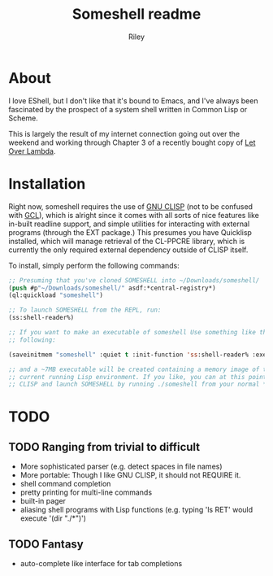 #+TITLE: Someshell readme
#+AUTHOR: Riley
#+OPTIONS: toc:nil num:nil

* About
I love EShell, but I don't like that it's bound to Emacs, and I've always been fascinated by the prospect of a system shell written
in Common Lisp or Scheme.

This is largely the result of my internet connection going out over the weekend and working through Chapter 3 of a recently bought
copy of [[http://letoverlambda.com][Let Over Lambda]].

* Installation
Right now, someshell requires the use of [[http://clisp.org][GNU CLISP]] (not to be confused with [[https://www.gnu.org/software/gcl/][GCL]]), which is alright since it comes with all sorts of
nice features like in-built readline support, and simple utilities for interacting with external programs (through the EXT package.)
This presumes you have Quicklisp installed, which will manage retrieval of the CL-PPCRE library, which is currently the only
required external dependency outside of CLISP itself.

To install, simply perform the following commands:
#+BEGIN_SRC lisp :session :eval no :tangle no
  ;; Presuming that you've cloned SOMESHELL into ~/Downloads/someshell/
  (push #p"~/Downloads/someshell/" asdf:*central-registry*)
  (ql:quickload "someshell")

  ;; To launch SOMESHELL from the REPL, run:
  (ss:shell-reader%)

  ;; If you want to make an executable of someshell Use something like the
  ;; following:

  (saveinitmem "someshell" :quiet t :init-function 'ss:shell-reader% :executable t)

  ;; and a ~7MB executable will be created containing a memory image of the
  ;; current running Lisp environment. If you like, you can at this point close
  ;; CLISP and launch SOMESHELL by running ./someshell from your normal *nix shell

#+END_SRC

* TODO
** TODO Ranging from trivial to difficult
- More sophisticated parser (e.g. detect spaces in file names)
- More portable: Though I like GNU CLISP, it should not REQUIRE it.
- shell command completion
- pretty printing for multi-line commands
- built-in pager
- aliasing shell programs with Lisp functions (e.g. typing 'ls RET' would execute '(dir "./*")')

** TODO Fantasy
- auto-complete like interface for tab completions
